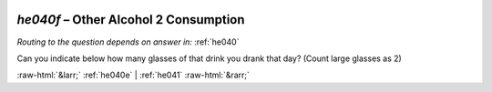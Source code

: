 .. _he040f:

 
 .. role:: raw-html(raw) 
        :format: html 

`he040f` – Other Alcohol 2 Consumption
==================================
*Routing to the question depends on answer in:* :ref:`he040`

Can you indicate below how many glasses of that drink you drank that day? (Count large glasses as 2) 


.. image:: ../_screenshots/he040f.png


:raw-html:`&larr;` :ref:`he040e` | :ref:`he041` :raw-html:`&rarr;`
